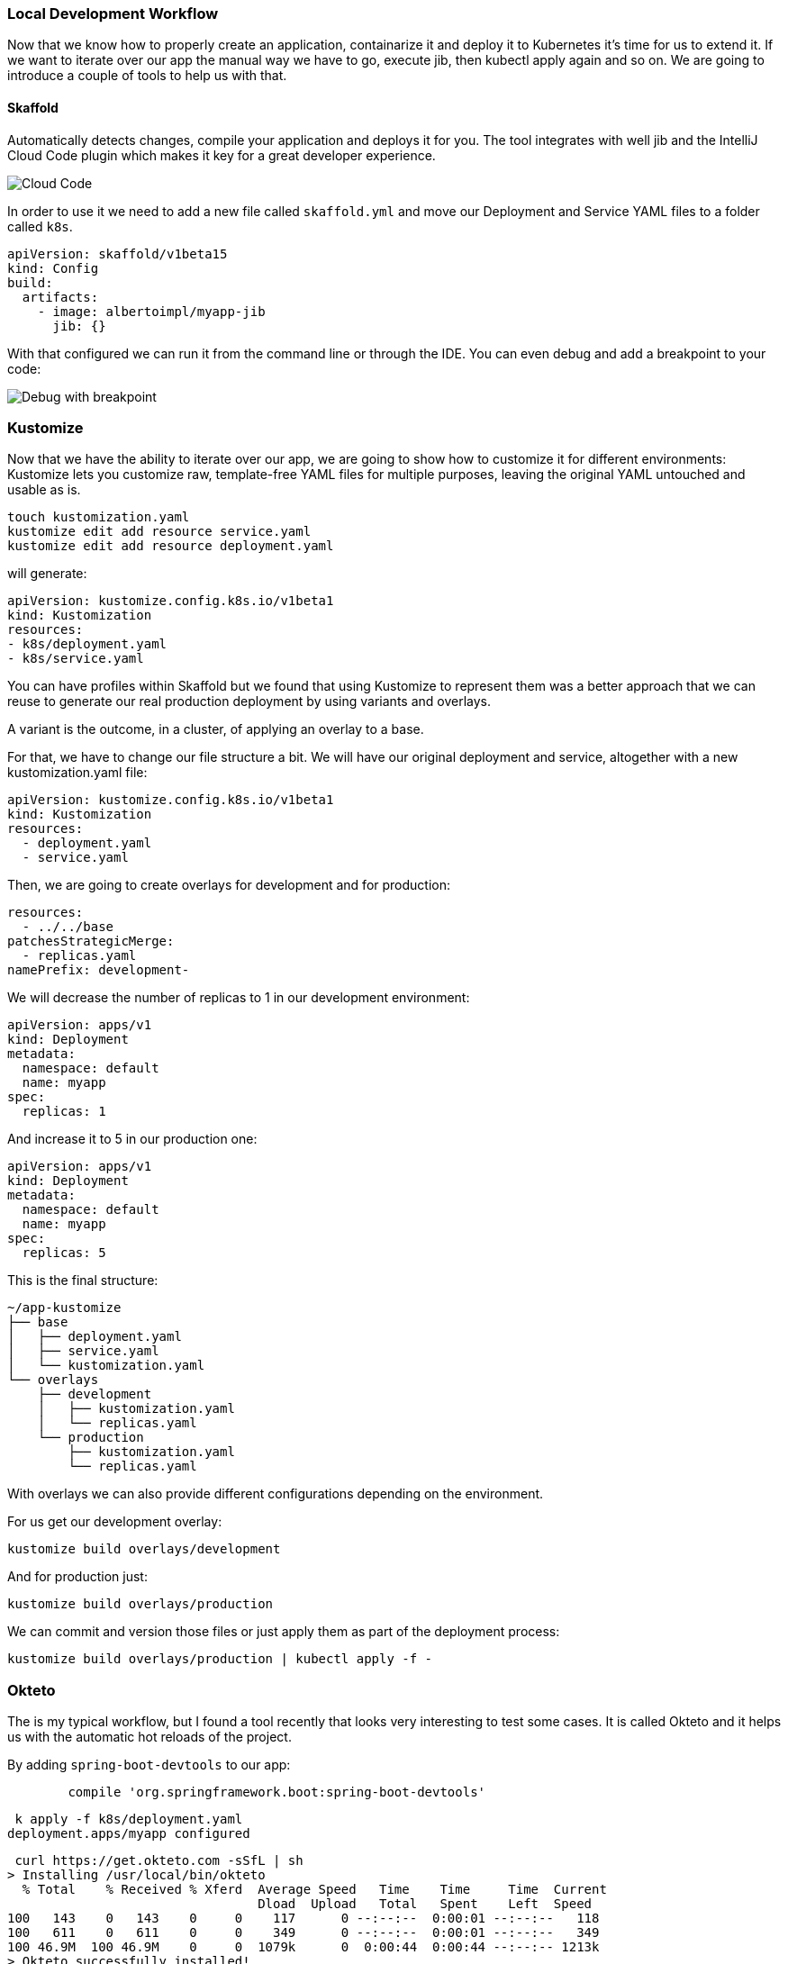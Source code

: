 === Local Development Workflow

Now that we know how to properly create an application, containarize it and deploy it to Kubernetes it's time for us to extend it.
If we want to iterate over our app the manual way we have to go, execute jib, then kubectl apply again and so on.
We are going to introduce a couple of tools to help us with that.

==== Skaffold

Automatically detects changes, compile your application and deploys it for you.
The tool integrates with well jib and the IntelliJ Cloud Code plugin which makes it key for a great developer experience.

image::skaffold-intellij-cloud-code.png[Cloud Code]

In order to use it we need to add a new file called `skaffold.yml` and move our Deployment and Service YAML files to a folder called `k8s`.

```
apiVersion: skaffold/v1beta15
kind: Config
build:
  artifacts:
    - image: albertoimpl/myapp-jib
      jib: {}
```

With that configured we can run it from the command line or through the IDE.
You can even debug and add a breakpoint to your code:

image::skaffold-intellij-debug.png[Debug with breakpoint]

=== Kustomize

Now that we have the ability to iterate over our app, we are going to show how to customize it for different environments:
Kustomize lets you customize raw, template-free YAML files for multiple purposes, leaving the original YAML untouched and usable as is.

```
touch kustomization.yaml
kustomize edit add resource service.yaml
kustomize edit add resource deployment.yaml
```

will generate:

```
apiVersion: kustomize.config.k8s.io/v1beta1
kind: Kustomization
resources:
- k8s/deployment.yaml
- k8s/service.yaml
```

You can have profiles within Skaffold but we found that using Kustomize to represent them was a better approach that we can reuse to generate our real production deployment by using variants and overlays.

A variant is the outcome, in a cluster, of applying an overlay to a base.

For that, we have to change our file structure a bit.
We will have our original deployment and service, altogether with a new kustomization.yaml file:

```kustomization.yaml
apiVersion: kustomize.config.k8s.io/v1beta1
kind: Kustomization
resources:
  - deployment.yaml
  - service.yaml

```

Then, we are going to create overlays for development and for production:

```kustomization.yaml
resources:
  - ../../base
patchesStrategicMerge:
  - replicas.yaml
namePrefix: development-
```

We will decrease the number of replicas to 1 in our development environment:

```replicas.yaml
apiVersion: apps/v1
kind: Deployment
metadata:
  namespace: default
  name: myapp
spec:
  replicas: 1
```

And increase it to 5 in our production one:

```replicas.yaml
apiVersion: apps/v1
kind: Deployment
metadata:
  namespace: default
  name: myapp
spec:
  replicas: 5
```

This is the final structure:

```
~/app-kustomize
├── base
│   ├── deployment.yaml
│   ├── service.yaml
│   └── kustomization.yaml
└── overlays
    ├── development
    │   ├── kustomization.yaml
    │   └── replicas.yaml
    └── production
        ├── kustomization.yaml
        └── replicas.yaml
```

With overlays we can also provide different configurations depending on the environment.

For us get our development overlay:

```
kustomize build overlays/development
```

And for production just:

```
kustomize build overlays/production
```

We can commit and version those files or just apply them as part of the deployment process:

```
kustomize build overlays/production | kubectl apply -f -
```

=== Okteto

The is my typical workflow, but I found a tool recently that looks very interesting to test some cases.
It is called Okteto and it helps us with the automatic hot reloads of the project.

By adding `spring-boot-devtools` to our app:

```
	compile 'org.springframework.boot:spring-boot-devtools'
```

```
 k apply -f k8s/deployment.yaml
deployment.apps/myapp configured
```

```
 curl https://get.okteto.com -sSfL | sh
> Installing /usr/local/bin/okteto
  % Total    % Received % Xferd  Average Speed   Time    Time     Time  Current
                                 Dload  Upload   Total   Spent    Left  Speed
100   143    0   143    0     0    117      0 --:--:--  0:00:01 --:--:--   118
100   611    0   611    0     0    349      0 --:--:--  0:00:01 --:--:--   349
100 46.9M  100 46.9M    0     0  1079k      0  0:00:44  0:00:44 --:--:-- 1213k
> Okteto successfully installed!
```

```
okteto init
Recommended image for development with Java: okteto/gradle:latest
Which docker image do you want to use for your development environment? [okteto/gradle:latest]: okteto/gradle:latest

 ✓  Okteto manifest (okteto.yml) created
```

Note that this has to be done in a real cluster, KIND is not supported yet.

```
okteto up
Deployment app-okteto doesn't exist in namespace default. Do you want to create a new one? [y/n]: y
 ✓  Development environment activated
 ✓  Files synchronized
    Namespace: default
    Name:      app-okteto
    Forward:   8080 -> 8080
               8088 -> 8088
root@app-okteto-7468b9849b-rdsl5:/okteto#
```

It creates an environment with our current working directory

```
root@app-okteto-7468b9849b-rdsl5:/okteto# ls
build.gradle  deployment.yaml  gradle  gradlew  gradlew.bat  HELP.md  okteto.yml  service.yaml  settings.gradle  src
```

```
k get all
NAME                              READY   STATUS    RESTARTS   AGE
pod/app-okteto-7468b9849b-rdsl5   1/1     Running   0          2m15s
pod/myapp-5855864f54-6d75k        1/1     Running   0          2m42s

NAME                 TYPE        CLUSTER-IP    EXTERNAL-IP   PORT(S)    AGE
service/app-okteto   ClusterIP   10.118.5.98   <none>        8080/TCP   2m16s
service/kubernetes   ClusterIP   10.118.0.1    <none>        443/TCP    11m

NAME                         READY   UP-TO-DATE   AVAILABLE   AGE
deployment.apps/app-okteto   1/1     1            1           2m16s
deployment.apps/myapp        1/1     1            1           2m43s

NAME                                    DESIRED   CURRENT   READY   AGE
replicaset.apps/app-okteto-7468b9849b   1         1         1       2m16s
replicaset.apps/myapp-5855864f54        1         1         1       2m43s
```

```
root@app-okteto-56b998d9f6-m76p5:/okteto# gradle bootRun
Listening for transport dt_socket at address: 8088

> Task :bootRun
> :compileJava > Resolve dependencies of :compileClasspath > Resolve files of :detachedConfiguration6
  .   ____          _            __ _ _
 /\\ / ___'_ __ _ _(_)_ __  __ _ \ \ \ \
( ( )\___ | '_ | '_| | '_ \/ _` | \ \ \ \
 \\/  ___)| |_)| | | | | || (_| |  ) ) ) )
  '  |____| .__|_| |_|_| |_\__, | / / / /
 =========|_|==============|___/=/_/_/_/
 :: Spring Boot ::        (v2.1.8.RELEASE)

2019-10-29 09:07:47.642  INFO 257 --- [  restartedMain] c.a.d.containers.ContainersApplication   : Starting ContainersApplication on app-okteto-56b998d9f6-m76p5 with PID 257 (/okteto/build/classes/java/main started by root in /okteto)
2019-10-29 09:07:47.655  INFO 257 --- [  restartedMain] c.a.d.containers.ContainersApplication   : No active profile set, falling back to default profiles: default
2019-10-29 09:07:47.839  INFO 257 --- [  restartedMain] .e.DevToolsPropertyDefaultsPostProcessor : Devtools property defaults active! Set 'spring.devtools.add-properties' to 'false' to disable
2019-10-29 09:07:47.840  INFO 257 --- [  restartedMain] .e.DevToolsPropertyDefaultsPostProcessor : For additional web related logging consider setting the 'logging.level.web' property to 'DEBUG'
2019-10-29 09:07:51.737  INFO 257 --- [  restartedMain] o.s.b.w.embedded.tomcat.TomcatWebServer  : Tomcat initialized with port(s): 8080 (http)
2019-10-29 09:07:51.819  INFO 257 --- [  restartedMain] o.apache.catalina.core.StandardService   : Starting service [Tomcat]
2019-10-29 09:07:51.829  INFO 257 --- [  restartedMain] org.apache.catalina.core.StandardEngine  : Starting Servlet engine: [Apache Tomcat/9.0.24]
2019-10-29 09:07:52.052  INFO 257 --- [  restartedMain] o.a.c.c.C.[Tomcat].[localhost].[/]       : Initializing Spring embedded WebApplicationContext
2019-10-29 09:07:52.056  INFO 257 --- [  restartedMain] o.s.web.context.ContextLoader            : Root WebApplicationContext: initialization completed in 4216 ms
2019-10-29 09:07:53.471  INFO 257 --- [  restartedMain] o.s.s.concurrent.ThreadPoolTaskExecutor  : Initializing ExecutorService 'applicationTaskExecutor'
2019-10-29 09:07:54.142  INFO 257 --- [  restartedMain] o.s.b.d.a.OptionalLiveReloadServer       : LiveReload server is running on port 35729
2019-10-29 09:07:54.161  INFO 257 --- [  restartedMain] o.s.b.a.e.web.EndpointLinksResolver      : Exposing 2 endpoint(s) beneath base path '/actuator'
2019-10-29 09:07:54.359  INFO 257 --- [  restartedMain] o.s.b.w.embedded.tomcat.TomcatWebServer  : Tomcat started on port(s): 8080 (http) with context path ''
2019-10-29 09:07:54.373  INFO 257 --- [  restartedMain] c.a.d.containers.ContainersApplication   : Started ContainersApplication in 7.742 seconds (JVM running for 8.586)
```

Note the:

```
 LiveReload server is running on port 35729
```

```
curl localhost:8080/hello
Hello, world
```

```
@RequestMapping("/hello")
public String hello() {
    return "Hello, live!";
}
```

```
curl localhost:8080/hello
Hello, live
```

More info in: https://okteto.com/blog/how-to-develop-java-apps-in-kubernetes/
